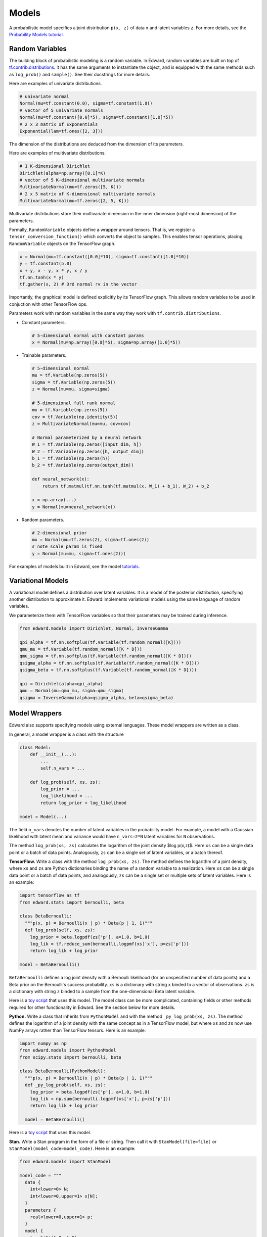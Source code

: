 Models
------

A probabilistic model specifies a joint distribution ``p(x, z)``
of data ``x`` and latent variables ``z``.
For more details, see the
`Probability Models tutorial <../tut_model>`__.

Random Variables
^^^^^^^^^^^^^^^^

The building block of probabilistic modeling is a random variable. In
Edward, random variables are built on top of
`tf.contrib.distributions <https://github.com/tensorflow/tensorflow/tree/master/tensorflow/contrib/distributions>`__.
It has the same arguments to instantiate the object, and is equipped
with the same methods such as ``log_prob()`` and ``sample()``.
See their docstrings for more details.

Here are examples of univariate distributions.

.. code:: python

  # univariate normal
  Normal(mu=tf.constant(0.0), sigma=tf.constant(1.0))
  # vector of 5 univariate normals
  Normal(mu=tf.constant([0.0]*5), sigma=tf.constant([1.0]*5))
  # 2 x 3 matrix of Exponentials
  Exponential(lam=tf.ones([2, 3]))

The dimension of the distributions are deduced from the dimension of
its parameters.

Here are examples of multivariate distributions.

.. code:: python

  # 1 K-dimensional Dirichlet
  Dirichlet(alpha=np.array([0.1]*K)
  # vector of 5 K-dimensional multivariate normals
  MultivariateNormal(mu=tf.zeros([5, K]))
  # 2 x 5 matrix of K-dimensional multivariate normals
  MultivariateNormal(mu=tf.zeros([2, 5, K]))

Multivariate distributions store their multivariate dimension in the
inner dimension (right-most dimension) of the parameters.

Formally, ``RandomVariable`` objects define a wrapper around tensors. That is,
we register a ``tensor_conversion_function()`` which converts the object to
samples. This enables tensor operations, placing ``RandomVariable``
objects on the TensorFlow graph.

.. code:: python

  x = Normal(mu=tf.constant([0.0]*10), sigma=tf.constant([1.0]*10))
  y = tf.constant(5.0)
  x + y, x - y, x * y, x / y
  tf.nn.tanh(x * y)
  tf.gather(x, 2) # 3rd normal rv in the vector

Importantly, the graphical model is defined explicitly by its
TensorFlow graph. This allows random variables to be used in
conjuction with other TensorFlow ops.

Parameters work with random variables in the same way they
work with ``tf.contrib.distributions``.

-  Constant parameters.

   .. code:: python

     # 5-dimensional normal with constant params
     x = Normal(mu=np.array([0.0]*5), sigma=np.array([1.0]*5))

-  Trainable parameters.

   .. code:: python

     # 5-dimensional normal
     mu = tf.Variable(np.zeros(5))
     sigma = tf.Variable(np.zeros(5))
     z = Normal(mu=mu, sigma=sigma)

     # 5-dimensional full rank normal
     mu = tf.Variable(np.zeros(5))
     cov = tf.Variable(np.identity(5))
     z = MultivariateNormal(mu=mu, cov=cov)

     # Normal parameterized by a neural network
     W_1 = tf.Variable(np.zeros([input_dim, h])
     W_2 = tf.Variable(np.zeros([h, output_dim])
     b_1 = tf.Variable(np.zeros(h))
     b_2 = tf.Variable(np.zeros(output_dim))

     def neural_network(x):
         return tf.matmul(tf.nn.tanh(tf.matmul(x, W_1) + b_1), W_2) + b_2

     x = np.array(...)
     y = Normal(mu=neural_network(x))

-  Random parameters.

   .. code:: python

     # 2-dimensional prior
     mu = Normal(mu=tf.zeros(2), sigma=tf.ones(2))
     # note scale param is fixed
     y = Normal(mu=mu, sigma=tf.ones(2)))

For examples of models built in Edward, see the model
`tutorials <../tutorials>`__.

Variational Models
^^^^^^^^^^^^^^^^^^

A variational model defines a distribution over latent variables. It
is a model of the posterior distribution, specifying another
distribution to approximate it.
Edward implements variational models using the same language of random
variables.

We parameterize them with TensorFlow variables so that their
parameters may be trained during inference.

.. code:: python

  from edward.models import Dirichlet, Normal, InverseGamma

  qpi_alpha = tf.nn.softplus(tf.Variable(tf.random_normal([K])))
  qmu_mu = tf.Variable(tf.random_normal([K * D]))
  qmu_sigma = tf.nn.softplus(tf.Variable(tf.random_normal([K * D])))
  qsigma_alpha = tf.nn.softplus(tf.Variable(tf.random_normal([K * D])))
  qsigma_beta = tf.nn.softplus(tf.Variable(tf.random_normal([K * D])))

  qpi = Dirichlet(alpha=qpi_alpha)
  qmu = Normal(mu=qmu_mu, sigma=qmu_sigma)
  qsigma = InverseGamma(alpha=qsigma_alpha, beta=qsigma_beta)


Model Wrappers
^^^^^^^^^^^^^^

Edward also supports specifying models using external languages. These
model wrappers are written as a class.

In general, a model wrapper is a class with the structure

.. code:: python

  class Model:
      def __init__(...):
          ...
          self.n_vars = ...

      def log_prob(self, xs, zs):
          log_prior = ...
          log_likelihood = ...
          return log_prior + log_likelihood

  model = Model(...)

The field ``n_vars`` denotes the number of latent variables in the
probability model. For example, a model with a Gaussian likelihood with latent
mean and variance would have ``n_vars=2*N`` latent variables for
``N`` observations.

The method ``log_prob(xs, zs)`` calculates the logarithm of
the joint density $\log p(x,z)$. Here ``xs`` can be a single data
point or a batch of data points. Analogously, ``zs`` can be a
single set of latent variables, or a batch thereof.

**TensorFlow.**
Write a class with the method ``log_prob(xs, zs)``. The method defines
the logarithm of a joint density, where ``xs`` and ``zs`` are Python
dictionaries binding the name of a random variable to
a realization.
Here ``xs`` can be a single data
point or a batch of data points, and analogously, ``zs`` can be a
single set or multiple sets of latent variables.
Here is an example:

.. code:: python

  import tensorflow as tf
  from edward.stats import bernoulli, beta

  class BetaBernoulli:
    """p(x, p) = Bernoulli(x | p) * Beta(p | 1, 1)"""
    def log_prob(self, xs, zs):
      log_prior = beta.logpdf(zs['p'], a=1.0, b=1.0)
      log_lik = tf.reduce_sum(bernoulli.logpmf(xs['x'], p=zs['p']))
      return log_lik + log_prior

  model = BetaBernoulli()

``BetaBernoulli`` defines a log joint density with a Bernoulli
likelihood (for an unspecified number of data points) and a Beta prior
on the Bernoulli's success probability.
``xs`` is a dictionary with string ``x`` binded to a vector of
observations. ``zs`` is a dictionary with string ``z`` binded to a
sample from the one-dimensional Beta latent variable.

Here is a `toy script
<https://github.com/blei-lab/edward/blob/master/examples/tf_beta_bernoulli.py>`__
that uses this model. The model class can be more complicated,
containing fields or other methods required for other functionality in
Edward. See the section below for more details.

**Python.**
Write a class that inherits from ``PythonModel`` and with the method
``_py_log_prob(xs, zs)``. The method defines the logarithm of a joint
density with the same concept as in a TensorFlow model, but where
``xs`` and ``zs`` now use NumPy arrays rather than TensorFlow tensors.
Here is an example:

.. code:: python

  import numpy as np
  from edward.models import PythonModel
  from scipy.stats import bernoulli, beta

  class BetaBernoulli(PythonModel):
    """p(x, p) = Bernoulli(x | p) * Beta(p | 1, 1)"""
    def _py_log_prob(self, xs, zs):
      log_prior = beta.logpdf(zs['p'], a=1.0, b=1.0)
      log_lik = np.sum(bernoulli.logpmf(xs['x'], p=zs['p']))
      return log_lik + log_prior

    model = BetaBernoulli()

Here is a `toy script
<https://github.com/blei-lab/edward/blob/master/examples/np_beta_bernoulli.py>`__
that uses this model.

**Stan.**
Write a Stan program in the form of a file or string. Then
call it with ``StanModel(file=file)`` or
``StanModel(model_code=model_code)``. Here is an example:

.. code:: python

  from edward.models import StanModel

  model_code = """
    data {
      int<lower=0> N;
      int<lower=0,upper=1> x[N];
    }
    parameters {
      real<lower=0,upper=1> p;
    }
    model {
      p ~ beta(1.0, 1.0);
      for (n in 1:N)
      x[n] ~ bernoulli(p);
    }
  """
  model = StanModel(model_code=model_code)

During inference the latent variable string matches the name of the
parameters from the parameter block. Analogously, the data's string
matches the name of the data from the data block.

.. code:: python

  qp = Beta(...)
  data = {'N': 10, 'x': [0, 1, 0, 0, 0, 0, 0, 0, 0, 1]}
  inference = Inference({'p': qp}, data, model)

Here is a `toy
script <https://github.com/blei-lab/edward/blob/master/examples/stan_beta_bernoulli.py>`__
that uses this model. Stan programs are convenient as `there are many
online examples <https://github.com/stan-dev/example-models/wiki>`__,
although they are limited to probability models with differentiable
latent variables. ``StanModel`` objects also contain no structure about
the model besides how to calculate its joint density.

**PyMC3.**
Write a PyMC3 model whose observed values are Theano shared variables,
and whose latent variables use ``transform=None`` to keep them on their
original (constrained) domain.
The values in the Theano shared variables can be plugged at a later
time. Here is an example:

.. code:: python

  import numpy as np
  import pymc3 as pm
  import theano
  from edward.models import PyMC3Model

  x_obs = theano.shared(np.zeros(1))
  with pm.Model() as pm_model:
    p = pm.Beta('p', 1, 1, transform=None)
    x = pm.Bernoulli('x', p, observed=x_obs)

  model = PyMC3Model(pm_model)

During inference the latent variable string matches the name of the
model's latent variables; the data's string matches the Theano shared
variables.

.. code:: python

  qp = Beta(...)
  data = {x_obs: np.array([0, 1, 0, 0, 0, 0, 0, 0, 0, 1])}
  inference = Inference({'p': qp}, data, model)

Here is a `toy
script <https://github.com/blei-lab/edward/blob/master/examples/pymc3_beta_bernoulli.py>`__
that uses this model. PyMC3 can be used to define models with both
differentiable latent variables and non-differentiable (e.g., discrete)
latent variables. ``PyMC3Model`` objects contain no structure about the
model besides how to calculate its joint density.

For modeling convenience, we recommend using the modeling language that
you are most familiar with. For efficiency, we recommend using
TensorFlow, as Edward uses TensorFlow as the computational backend.
Internally, other languages are wrapped in TensorFlow so their
computation represents a single node in the graph (making it difficult
to tease apart and thus distribute their computation).

Model Wrapper API
~~~~~~~~~~~~~~~~~

This outlines the current spec for all methods in the model object.
It includes all modeling languages, where certain methods are
implemented by wrapping around other methods. For example, by a Python
model builds a ``_py_log_prob()`` method and inherits from
``PythonModel``; ``PythonModel`` implements ``log_prob()`` by wrapping
around ``_py_log_prob()`` as a TensorFlow operation.

.. code:: python

  class Model:
    def log_prob(self, xs, zs):
      """
      Used in: (most) inference.

      Parameters
      ----------
      xs : dict of str to tf.Tensor
        Data dictionary. Each key names a data structure used in the
        model (str), and its value is the corresponding corresponding
        realization (tf.Tensor).
      zs : dict of str to tf.Tensor
        Latent variable dictionary. Each key names a latent variable
        used in the model (str), and its value is the corresponding
        realization (tf.Tensor).

      Returns
      -------
      tf.Tensor
        Scalar, the log joint density log p(xs, zs).
      """
      pass

    def log_lik(self, xs, zs):
      """
      Used in: inference with analytic KL.

      Parameters
      ----------
      xs : dict of str to tf.Tensor
        Data dictionary. Each key names a data structure used in the
        model (str), and its value is the corresponding corresponding
        realization (tf.Tensor).
      zs : dict of str to tf.Tensor
        Latent variable dictionary. Each key names a latent variable
        used in the model (str), and its value is the corresponding
        realization (tf.Tensor).

      Returns
      -------
      tf.Tensor
        Scalar, the log-likelihood log p(xs | zs).
      """

    def predict(self, xs, zs):
      """
      Used in: ed.evaluate().

      Parameters
      ----------
      xs : dict of str to tf.Tensor
        Data dictionary. Each key names a data structure used in the
        model (str), and its value is the corresponding corresponding
        realization (tf.Tensor).
      zs : dict of str to tf.Tensor
        Latent variable dictionary. Each key names a latent variable
        used in the model (str), and its value is the corresponding
        realization (tf.Tensor).

      Returns
      -------
      tf.Tensor
        Tensor of predictions, one for each data point. The prediction
        is the likelihood's mean. For example, in supervised learning
        of i.i.d. categorical data, it is a vector of labels.
      """
      pass

    def sample_prior(self):
      """
      Used in: ed.ppc().

      Returns
      -------
      dict of str to tf.Tensor
        Latent variable dictionary. Each key names a latent variable
        used in the model (str), and its value is the corresponding
        realization (tf.Tensor).
      """
      pass

    def sample_likelihood(self, zs):
      """
      Used in: ed.ppc().

      Parameters
      ----------
      zs : dict of str to tf.Tensor
        Latent variable dictionary. Each key names a latent variable
        used in the model (str), and its value is the corresponding
        realization (tf.Tensor).

      Returns
      -------
      dict of str to tf.Tensor
        Data dictionary. It is a replicated data set, where each key
        and value matches the same type as any observed data set that
        the model aims to capture.
      """
      pass
